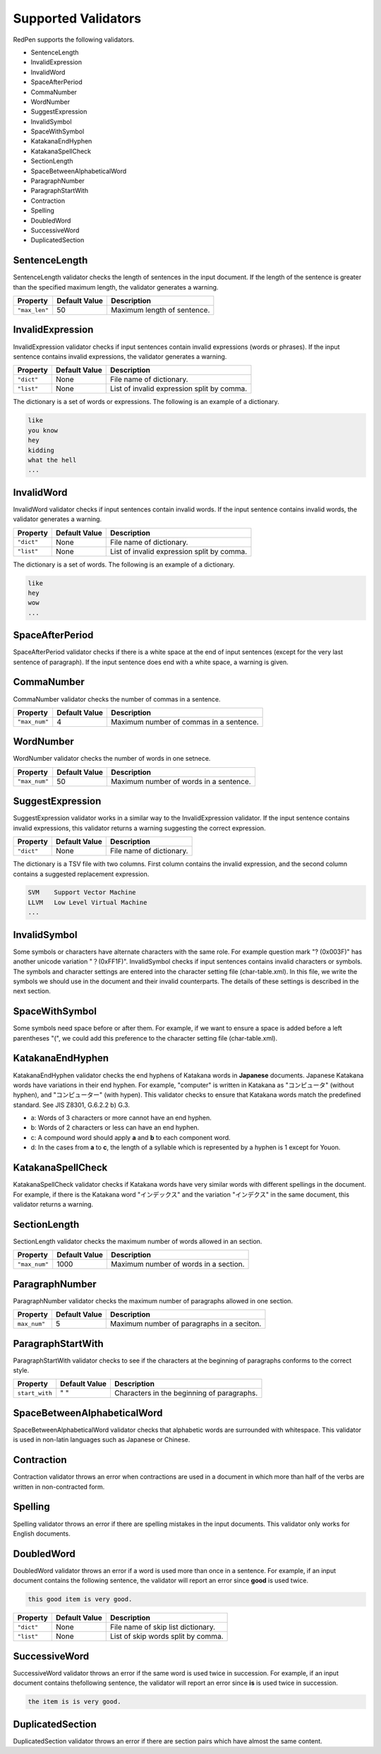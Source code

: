 Supported Validators
======================

RedPen supports the following validators.

- SentenceLength
- InvalidExpression
- InvalidWord
- SpaceAfterPeriod
- CommaNumber
- WordNumber
- SuggestExpression
- InvalidSymbol
- SpaceWithSymbol
- KatakanaEndHyphen
- KatakanaSpellCheck
- SectionLength
- SpaceBetweenAlphabeticalWord
- ParagraphNumber
- ParagraphStartWith
- Contraction
- Spelling
- DoubledWord
- SuccessiveWord
- DuplicatedSection

SentenceLength
~~~~~~~~~~~~~~~~~

SentenceLength validator checks the length of sentences in the input document. If the length of the sentence is greater than the specified maximum length, the validator generates a warning.

.. table::

  ==================== ============= ===================================
  Property             Default Value Description
  ==================== ============= ===================================
  ``"max_len"``        50            Maximum length of sentence.
  ==================== ============= ===================================

InvalidExpression
~~~~~~~~~~~~~~~~~~~~~

InvalidExpression validator checks if input sentences contain invalid expressions (words or phrases). If the input sentence contains invalid expressions, the validator generates a warning.

.. table::

  ==================== ============= ===========================================
  Property             Default Value Description
  ==================== ============= ===========================================
  ``"dict"``           None          File name of dictionary.
  ``"list"``           None          List of invalid expression split by comma.
  ==================== ============= ===========================================

The dictionary is a set of words or expressions. The following is an example of a dictionary.

.. code-block:: text

  like
  you know
  hey
  kidding
  what the hell
  ...

InvalidWord
~~~~~~~~~~~~~~~~~~~~~

InvalidWord validator checks if input sentences contain invalid words. If the input sentence contains invalid words, the validator generates a warning.

.. table::

  ==================== ============= ===========================================
  Property             Default Value Description
  ==================== ============= ===========================================
  ``"dict"``           None          File name of dictionary.
  ``"list"``           None          List of invalid expression split by comma.
  ==================== ============= ===========================================

The dictionary is a set of words. The following is an example of a dictionary.

.. code-block:: text

  like
  hey
  wow
  ...

SpaceAfterPeriod
~~~~~~~~~~~~~~~~~~~

SpaceAfterPeriod validator checks if there is a white space at the end of input sentences (except for the very last sentence of paragraph). If the input sentence does end with a white space, a warning is given.

CommaNumber
~~~~~~~~~~~~~

CommaNumber validator checks the number of commas in a sentence.

.. table::

  ==================== ============= ========================================
  Property             Default Value Description
  ==================== ============= ========================================
  ``"max_num"``        4             Maximum number of commas in a sentence.
  ==================== ============= ========================================

WordNumber
~~~~~~~~~~~~~~~

WordNumber validator checks the number of words in one setnece.

.. table::

  ==================== ============= ========================================
  Property             Default Value Description
  ==================== ============= ========================================
  ``"max_num"``        50             Maximum number of words in a sentence.
  ==================== ============= ========================================

SuggestExpression
~~~~~~~~~~~~~~~~~~~~

SuggestExpression validator works in a similar way to the InvalidExpression validator. If the input sentence contains invalid expressions, this validator returns a warning suggesting the correct expression.

.. table::

  ==================== ============= ===================================
  Property             Default Value Description
  ==================== ============= ===================================
  ``"dict"``           None          File name of dictionary.
  ==================== ============= ===================================

The dictionary is a TSV file with two columns. First column contains the invalid expression, and the second column contains a suggested replacement expression.

.. code-block:: text

  SVM    Support Vector Machine
  LLVM   Low Level Virtual Machine
  ...

InvalidSymbol
~~~~~~~~~~~~~~~~~~

Some symbols or characters have alternate characters with the same role. For example question mark "? (0x003F)" has another unicode variation "？(0xFF1F)".
InvalidSymbol checks if input sentences contains invalid characters or symbols. The symbols and character settings are entered into the character setting file (char-table.xml).
In this file, we write the symbols we should use in the document and their invalid counterparts. The details of these settings is described in the next section.

SpaceWithSymbol
~~~~~~~~~~~~~~~~

Some symbols need space before or after them. For example, if we want to ensure a space is added before a left parentheses "(", we could add this preference to the character setting file (char-table.xml).

KatakanaEndHyphen
~~~~~~~~~~~~~~~~~~

KatakanaEndHyphen validator checks the end hyphens of Katakana words in **Japanese** documents.
Japanese Katakana words have variations in their end hyphen. For example, "computer" is written in Katakana as
"コンピュータ" (without hyphen), and "コンピューター" (with hypen).
This validator checks to ensure that Katakana words match the predefined standard. See JIS Z8301, G.6.2.2 b) G.3.

- a: Words of 3 characters or more cannot have an end hyphen.
- b: Words of 2 characters or less can have an end hyphen.
- c: A compound word should apply **a** and **b** to each component word.
- d: In the cases from **a** to **c**, the length of a syllable which is represented by a hyphen is 1 except for Youon.

KatakanaSpellCheck
~~~~~~~~~~~~~~~~~~~~~

KatakanaSpellCheck validator checks if Katakana words have very similar words with different spellings in the document.
For example, if there is the Katakana word "インデックス" and the variation "インデクス" in the same document, this validator returns a warning.

SectionLength
~~~~~~~~~~~~~~


SectionLength validator checks the maximum number of words allowed in an section.

.. table::

  ==================== ============= ========================================
  Property             Default Value Description
  ==================== ============= ========================================
  ``"max_num"``        1000           Maximum number of words in a section.
  ==================== ============= ========================================

ParagraphNumber
~~~~~~~~~~~~~~~~

ParagraphNumber validator checks the maximum number of paragraphs allowed in one section.

.. table::

  ====================== ============= ========================================
  Property               Default Value Description
  ====================== ============= ========================================
  ``max_num"``           5             Maximum number of paragraphs in a seciton.
  ====================== ============= ========================================

ParagraphStartWith
~~~~~~~~~~~~~~~~~~~

ParagraphStartWith validator checks to see if the characters at the beginning of paragraphs conforms to the correct style.

.. table::

  ======================== ============= ========================================
  Property                 Default Value Description
  ======================== ============= ========================================
  ``start_with``           " "           Characters in the beginning of paragraphs.
  ======================== ============= ========================================

SpaceBetweenAlphabeticalWord
~~~~~~~~~~~~~~~~~~~~~~~~~~~~~~~

SpaceBetweenAlphabeticalWord validator checks that alphabetic words are surrounded with whitespace. This validator
is used in non-latin languages such as Japanese or Chinese.

Contraction
~~~~~~~~~~~~

Contraction validator throws an error when contractions are used in a document in which more than half of the verbs are written in non-contracted form.

Spelling
~~~~~~~~~~~~

Spelling validator throws an error if there are spelling mistakes in the input documents. This validator only works for English documents.


DoubledWord
~~~~~~~~~~~~~~

DoubledWord validator throws an error if a word is used more than once in a sentence. For example, if an input document contains the following sentence, the validator will report an error since **good** is used twice.

.. code-block:: text

  this good item is very good.

.. table::

  ======================== ============= ========================================
  Property                 Default Value Description
  ======================== ============= ========================================
  ``"dict"``               None          File name of skip list dictionary.
  ``"list"``               None          List of skip words split by comma.
  ======================== ============= ========================================

SuccessiveWord
~~~~~~~~~~~~~~~

SuccessiveWord validator throws an error if the same word is used twice in succession. For example, if an input document contains thefollowing sentence, the validator will report an error since **is** is used twice in succession.

.. code-block:: text

  the item is is very good. 



DuplicatedSection
~~~~~~~~~~~~~~~~~~

DuplicatedSection validator throws an error if there are section pairs which have almost the same content.

